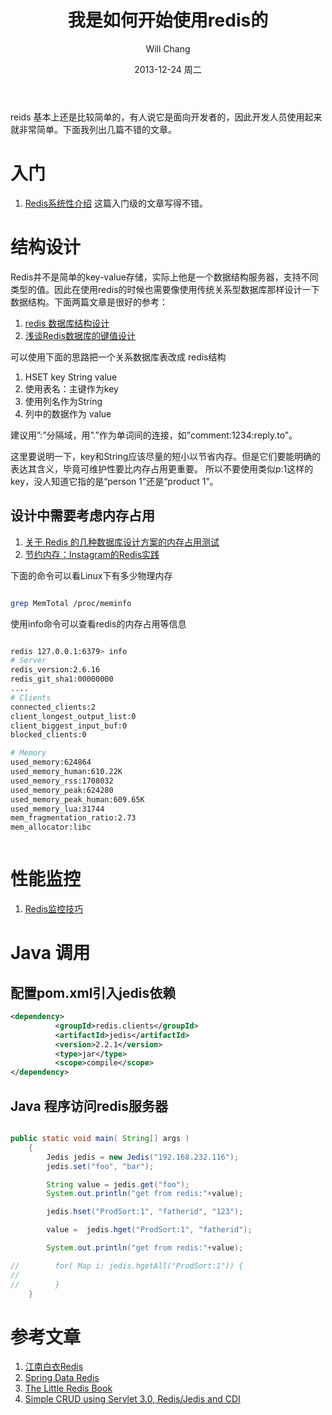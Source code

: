 #+TITLE:       我是如何开始使用redis的
#+AUTHOR:      Will Chang
#+EMAIL:       changwei.cn@gmail.com
#+DATE:        2013-12-24 周二
#+URI:         /blog/%y/%m/%d/redis
#+KEYWORDS:    缓存, redis
#+TAGS:        :缓存:redis:linux:NoSQL:数据结构:设计:java:mvn:
#+LANGUAGE:    en
#+OPTIONS:     H:3 num:nil toc:t \n:nil ::t |:t ^:nil -:nil f:t *:t <:t
#+DESCRIPTION: redis学习和入门

reids 基本上还是比较简单的，有人说它是面向开发者的，因此开发人员使用起来就非常简单。下面我列出几篇不错的文章。

* 入门

 6. [[http://blog.nosqlfan.com/html/3139.html?ref=rediszt][Redis系统性介绍]]  这篇入门级的文章写得不错。

* 结构设计

Redis并不是简单的key-value存储，实际上他是一个数据结构服务器，支持不同类型的值。因此在使用redis的时候也需要像使用传统关系型数据库那样设计一下数据结构。下面两篇文章是很好的参考：
 1. [[http://blog.codingnow.com/2011/11/dev_note_2.html][redis 数据库结构设计]]
 2. [[http://blog.nosqlfan.com/html/3033.html][浅谈Redis数据库的键值设计]]

可以使用下面的思路把一个关系数据库表改成 redis结构

 1. HSET key String value
 2. 使用表名：主键作为key
 3. 使用列名作为String
 4. 列中的数据作为 value

建议用”:”分隔域，用”.”作为单词间的连接，如”comment:1234:reply.to”。

这里要说明一下，key和String应该尽量的短小以节省内存。但是它们要能明确的表达其含义，毕竟可维护性要比内存占用更重要。
所以不要使用类似p:1这样的key，没人知道它指的是“person 1”还是“product 1”。

** 设计中需要考虑内存占用

 1. [[http://ju.outofmemory.cn/entry/20361][关于 Redis 的几种数据库设计方案的内存占用测试]]
 2. [[http://blog.nosqlfan.com/html/3379.html?ref=rediszt][节约内存：Instagram的Redis实践]]

下面的命令可以看Linux下有多少物理内存

#+BEGIN_SRC sh

grep MemTotal /proc/meminfo

#+END_SRC

使用info命令可以查看redis的内存占用等信息

#+BEGIN_SRC sh

redis 127.0.0.1:6379> info
# Server
redis_version:2.6.16
redis_git_sha1:00000000
....
# Clients
connected_clients:2
client_longest_output_list:0
client_biggest_input_buf:0
blocked_clients:0

# Memory
used_memory:624864
used_memory_human:610.22K
used_memory_rss:1708032
used_memory_peak:624280
used_memory_peak_human:609.65K
used_memory_lua:31744
mem_fragmentation_ratio:2.73
mem_allocator:libc


#+END_SRC

* 性能监控

 1. [[http://blog.nosqlfan.com/html/4166.html][Redis监控技巧]]

* Java 调用

** 配置pom.xml引入jedis依赖

#+BEGIN_SRC xml
<dependency>
          <groupId>redis.clients</groupId>
          <artifactId>jedis</artifactId>
          <version>2.2.1</version>
          <type>jar</type>
          <scope>compile</scope>
</dependency>
#+END_SRC

** Java 程序访问redis服务器
#+BEGIN_SRC java

public static void main( String[] args )
    {
        Jedis jedis = new Jedis("192.168.232.116");
        jedis.set("foo", "bar");

        String value = jedis.get("foo");
        System.out.println("get from redis:"+value);

        jedis.hset("ProdSort:1", "fatherid", "123");

        value =  jedis.hget("ProdSort:1", "fatherid");

        System.out.println("get from redis:"+value);

//        for( Map i: jedis.hgetAll("ProdSort:1")) {
//
//        }
    }

#+END_SRC

* 参考文章

 1. [[https://github.com/springside/springside4/wiki/redis][江南白衣Redis]]
 2. [[http://projects.spring.io/spring-data-redis/#quick-start][Spring Data Redis]]
 3. [[http://openmymind.net/2012/1/23/The-Little-Redis-Book/][The Little Redis Book]]
 4. [[http://www.javacodegeeks.com/2013/10/simple-crud-using-servlet-3-0-redisjedis-and-cdi-part-1.html][Simple CRUD using Servlet 3.0, Redis/Jedis and CDI ]]
